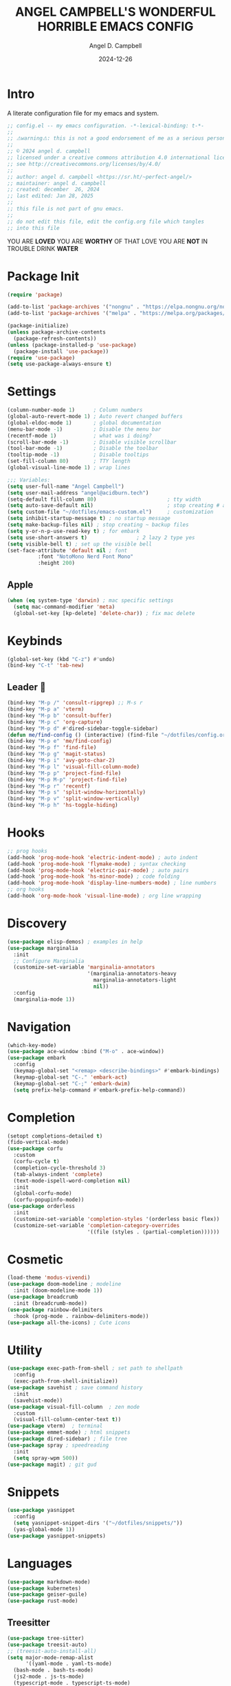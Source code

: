 #+TITLE: ANGEL CAMPBELL'S WONDERFUL HORRIBLE EMACS CONFIG
#+AUTHOR: Angel D. Campbell
#+DATE: 2024-12-26
#+tags: emacs

* Intro
A literate configuration file for my emacs and system.


#+begin_src emacs-lisp :results none
  ;; config.el -- my emacs configuration. -*-lexical-binding: t-*-
  ;;
  ;; ⚠warning⚠: this is not a good endorsement of me as a serious person.
  ;;
  ;; © 2024 angel d. campbell
  ;; licensed under a creative commons attribution 4.0 international license.
  ;; see http://creativecommons.org/licenses/by/4.0/
  ;;
  ;; author: angel d. campbell <https://sr.ht/~perfect-angel/>
  ;; maintainer: angel d. campbell
  ;; created: december  26, 2024
  ;; last edited: Jan 28, 2025
  ;;
  ;; this file is not part of gnu emacs.
  ;;
  ;; do not edit this file, edit the config.org file which tangles
  ;; into this file
#+end_src

#+begin_center
YOU ARE *LOVED*
YOU ARE *WORTHY* OF THAT LOVE
YOU ARE *NOT* IN TROUBLE
DRINK *WATER*
#+end_center

* Package Init
 
#+begin_src emacs-lisp
  (require 'package)

  (add-to-list 'package-archives '("nongnu" . "https://elpa.nongnu.org/nongnu/"))
  (add-to-list 'package-archives '("melpa" . "https://melpa.org/packages/"))

  (package-initialize)
  (unless package-archive-contents
    (package-refresh-contents))
  (unless (package-installed-p 'use-package)
    (package-install 'use-package))
  (require 'use-package)
  (setq use-package-always-ensure t)
#+end_src

* Settings

#+begin_src emacs-lisp
  (column-number-mode 1)      ; Column numbers
  (global-auto-revert-mode 1) ; Auto revert changed buffers
  (global-eldoc-mode 1)       ; global documentation
  (menu-bar-mode -1)          ; Disable the menu bar
  (recentf-mode 1)            ; what was i doing?
  (scroll-bar-mode -1)        ; Disable visible scrollbar
  (tool-bar-mode -1)          ; Disable the toolbar
  (tooltip-mode -1)           ; Disable tooltips
  (set-fill-column 80)        ; TTY length
  (global-visual-line-mode 1) ; wrap lines

  ;;; Variables:
  (setq user-full-name "Angel Campbell")
  (setq user-mail-address "angel@acidburn.tech")
  (setq-default fill-column 80)                       ; tty width
  (setq auto-save-default nil)                        ; stop creating # auto save files
  (setq custom-file "~/dotfiles/emacs-custom.el")     ; customization
  (setq inhibit-startup-message t) ; no startup message
  (setq make-backup-files nil) ; stop creating ~ backup files
  (setq y-or-n-p-use-read-key t) ; for embark
  (setq use-short-answers t)                ; 2 lazy 2 type yes
  (setq visible-bell t) ; set up the visible bell
  (set-face-attribute 'default nil ; font
  		    :font "NotoMono Nerd Font Mono"
  		    :height 200)
#+end_src

** Apple
#+begin_src emacs-lisp
  (when (eq system-type 'darwin) ; mac specific settings
    (setq mac-command-modifier 'meta)
    (global-set-key [kp-delete] 'delete-char)) ; fix mac delete
#+end_src

* Keybinds
#+begin_src emacs-lisp
  (global-set-key (kbd "C-z") #'undo)
  (bind-key "C-t" 'tab-new)
#+end_src

** Leader 🫡
#+begin_src emacs-lisp
  (bind-key "M-p /" 'consult-ripgrep) ;; M-s r
  (bind-key "M-p a" 'vterm)
  (bind-key "M-p b" 'consult-buffer)
  (bind-key "M-p c" 'org-capture)
  (bind-key "M-p d" #'dired-sidebar-toggle-sidebar)
  (defun me/find-config () (interactive) (find-file "~/dotfiles/config.org"))
  (bind-key "M-p e" 'me/find-config)
  (bind-key "M-p f" 'find-file)
  (bind-key "M-p g" 'magit-status)
  (bind-key "M-p i" 'avy-goto-char-2)
  (bind-key "M-p l" 'visual-fill-column-mode)
  (bind-key "M-p p" 'project-find-file)
  (bind-key "M-p M-p" 'project-find-file)
  (bind-key "M-p r" 'recentf)
  (bind-key "M-p s" 'split-window-horizontally)
  (bind-key "M-p v" 'split-window-vertically)
  (bind-key "M-p h" 'hs-toggle-hiding)
#+end_src

* Hooks
#+begin_src emacs-lisp
  ;; prog hooks
  (add-hook 'prog-mode-hook 'electric-indent-mode) ; auto indent
  (add-hook 'prog-mode-hook 'flymake-mode) ; syntax checking
  (add-hook 'prog-mode-hook 'electric-pair-mode) ; auto pairs
  (add-hook 'prog-mode-hook 'hs-minor-mode) ; code folding
  (add-hook 'prog-mode-hook 'display-line-numbers-mode) ; line numbers
  ;; org hooks
  (add-hook 'org-mode-hook 'visual-line-mode) ; org line wrapping
#+end_src

* Discovery
#+begin_src emacs-lisp
  (use-package elisp-demos) ; examples in help
  (use-package marginalia
    :init
    ;; Configure Marginalia
    (customize-set-variable 'marginalia-annotators
                            '(marginalia-annotators-heavy
                              marginalia-annotators-light
                              nil))
    :config
    (marginalia-mode 1))
#+end_src

* Navigation
#+begin_src emacs-lisp
  (which-key-mode)
  (use-package ace-window :bind ("M-o" . ace-window))
  (use-package embark
    :config
    (keymap-global-set "<remap> <describe-bindings>" #'embark-bindings)
    (keymap-global-set "C-." 'embark-act)
    (keymap-global-set "C-;" 'embark-dwim)
    (setq prefix-help-command #'embark-prefix-help-command))
#+end_src

* Completion
#+begin_src emacs-lisp
  (setopt completions-detailed t)
  (fido-vertical-mode)
  (use-package corfu
    :custom
    (corfu-cycle t)
    (completion-cycle-threshold 3)
    (tab-always-indent 'complete)
    (text-mode-ispell-word-completion nil)
    :init
    (global-corfu-mode)
    (corfu-popupinfo-mode))
  (use-package orderless
    :init
    (customize-set-variable 'completion-styles '(orderless basic flex))
    (customize-set-variable 'completion-category-overrides
                            '((file (styles . (partial-completion))))))
#+end_src

* Cosmetic
#+begin_src emacs-lisp :results none
    (load-theme 'modus-vivendi)
    (use-package doom-modeline ; modeline
      :init (doom-modeline-mode 1))
    (use-package breadcrumb
      :init (breadcrumb-mode))
    (use-package rainbow-delimiters
      :hook (prog-mode . rainbow-delimiters-mode)) 
    (use-package all-the-icons) ; Cute icons
#+end_src

* Utility
#+begin_src emacs-lisp :results none
      (use-package exec-path-from-shell ; set path to shellpath
        :config
        (exec-path-from-shell-initialize))
      (use-package savehist ; save command history
        :init
        (savehist-mode))
      (use-package visual-fill-column  ; zen mode
        :custom
        (visual-fill-column-center-text t))
      (use-package vterm)  ; terminal
      (use-package emmet-mode) ; html snippets
      (use-package dired-sidebar) ; file tree
      (use-package spray ; speedreading
        :init
        (setq spray-wpm 500))
      (use-package magit) ; git gud
#+end_src

* Snippets
#+begin_src emacs-lisp :results none
  (use-package yasnippet
    :config
    (setq yasnippet-snippet-dirs '("~/dotfiles/snippets/"))
    (yas-global-mode 1))
  (use-package yasnippet-snippets)
#+end_src

* Languages
#+begin_src emacs-lisp :results none
  (use-package markdown-mode)
  (use-package kubernetes)
  (use-package geiser-guile)
  (use-package rust-mode)
#+end_src

** Treesitter
#+begin_src emacs-lisp :results none
  (use-package tree-sitter)
  (use-package treesit-auto)
  ;; (treesit-auto-install-all)
  (setq major-mode-remap-alist
        '((yaml-mode . yaml-ts-mode)
  	(bash-mode . bash-ts-mode)
  	(js2-mode . js-ts-mode)
  	(typescript-mode . typescript-ts-mode)
  	(json-mode . json-ts-mode)
  	(elixir-mode . elixir-ts-mode)
  	(rust-mode . rust-ts-mode)
  	(css-mode . css-ts-mode)
  	(python-mode . python-ts-mode)))
#+end_src

* LSP
#+begin_src emacs-lisp :results none
  (use-package eglot
    :hook ((rust-ts-mode
  	  rust-mode
  	  typescript-ts-mode
  	  javascript-ts-mode
  	  elixir-ts-mode
  	  terraform-ts-mode
  	  terraform-mode) . eglot-ensure)
    :config
    (add-to-list 'eglot-server-programs '(elixir-ts-mode "~/lib/elixir-ls/language_server.sh")))
#+end_src

* Debugging
#+begin_src emacs-lisp :results none
  (use-package dap-mode ;; todo maybe replace with dape
    :config
    (setq dap-gdb-debug-program '("rust-gdb" "-i" "dap"))
    (require 'dap-gdb))
#+end_src

* Org
#+begin_src emacs-lisp :results none
  (use-package org
    :custom
    (org-babel-load-languages
     '((emacs-lisp . t)
       (shell . t)
       (clojure . t)
       (python . t)
       (js . t)))
    (org-directory "~/org")
    (org-agenda-files (list org-directory)) 
    (org-refile-targets
     '((org-agenda-files . (:maxlevel . 2))
       (nil . (:maxlevel . 2)))) 
    (org-default-notes-file "refile.org")
    (org-capture-templates
     '(("t" "Todo" entry (file "refile.org") "* TODO %?")
       ("j" "Journal" entry (file+olp+datetree "journal.org") "* %?"))))
  (use-package org-bullets
    :init
    (org-bullets-mode 1))
#+end_src

** Presentations
#+begin_src emacs-lisp :results none
  (defun me/org-present-start ()
    (interactive)
    (visual-fill-column-mode 1)
    (widen)
    (org-narrow-to-element))

  (defun me/org-present-next ()
    (interactive)
    (widen)
    (org-next-visible-heading)
    (org-narrow-to-element))

  (defun me/org-present-previous()
    (interactive)
    (widen)
    (org-previous-visible-heading)
    (org-narrow-to-element))

  (bind-key "C-c p s" #'me/org-present-start 'org-mode-map)
  (bind-key "C-c p n" #'me/org-present-next 'org-mode-map)
  (bind-key "C-c p p" #'me/org-present-previous 'org-mode-map)
#+end_src

* Internet
#+begin_src emacs-lisp :results none
  (setq rcirc-default-nick "perfect_angel" ;; irc
        rcirc-track-minor-mode 1
        rcirc-server-alist
        '(("irc.libera.chat"
    	 :channels ("#emacs" "##rust")
    	 :nick "perfect_angel"
    	 :port 6697
    	 :encryption tls)))

  (use-package elfeed ;; RSS
    :config
    (setq elfeed-feeds
  	'("https://www.404media.co/rss"
  	  "https://news.ycombinator.com/rss")))

  (autoload 'notmuch "notmuch" "notmuch mail" t) ;; email
  (require 'notmuch nil t)

  ; TODO: calendar: org import (ics?)
#+end_src

* Novelty
#+begin_src emacs-lisp :results none
  (keymap-global-set "s-<delete>" ;; navi todo replace
   		   (lambda ()
   		     (interactive)
   		     (play-sound-file "~/dotfiles/listen.wav")))

#+end_src

* Amen
🙏
* TODO 
** set certain packages to lazy to speed up load time
** ement.el matrix client - matrix maybe over
** mastodon.el
** bind <WakeUp>
** emms
** notmuch
** calendar
** https://github.com/hsingko/emacs-obsidian-excalidraw

